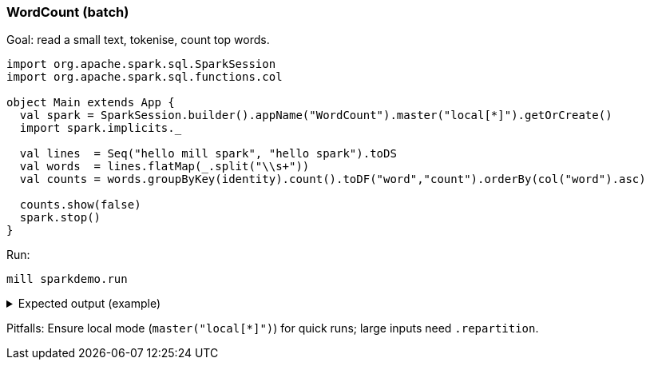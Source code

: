 === WordCount (batch)

Goal: read a small text, tokenise, count top words.

[source,scala]
----
import org.apache.spark.sql.SparkSession
import org.apache.spark.sql.functions.col

object Main extends App {
  val spark = SparkSession.builder().appName("WordCount").master("local[*]").getOrCreate()
  import spark.implicits._

  val lines  = Seq("hello mill spark", "hello spark").toDS
  val words  = lines.flatMap(_.split("\\s+"))
  val counts = words.groupByKey(identity).count().toDF("word","count").orderBy(col("word").asc)

  counts.show(false)
  spark.stop()
}
----

Run:

[source,bash]
----
mill sparkdemo.run
----

.Expected output (example)
[%collapsible]
====
[source,text]
----
+------+-----+
|word  |count|
+------+-----+
|hello |2    |
|mill  |1    |
|spark |2    |
+------+-----+
----
====

Pitfalls: Ensure local mode (`master("local[*]")`) for quick runs; large inputs need `.repartition`.
